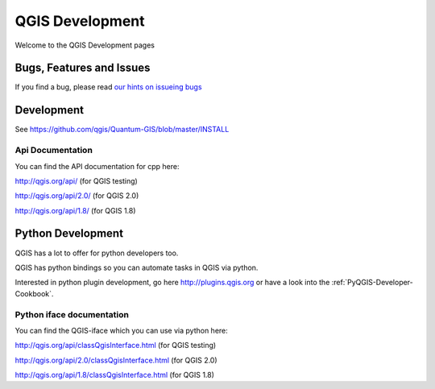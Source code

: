 
================
QGIS Development
================

Welcome to the QGIS Development pages


Bugs, Features and Issues
=========================

If you find a bug, please read
`our hints on issueing bugs <http://hub.qgis.org/wiki/quantum-gis/Bugreports>`_


Development
===========

See https://github.com/qgis/Quantum-GIS/blob/master/INSTALL


Api Documentation
-----------------

You can find the API documentation for cpp here:

http://qgis.org/api/ (for QGIS testing)

http://qgis.org/api/2.0/ (for QGIS 2.0)

http://qgis.org/api/1.8/ (for QGIS 1.8)


Python Development
==================

QGIS has a lot to offer for python developers too.

QGIS has python bindings so you can automate tasks in QGIS via python.

Interested in python plugin development, go here http://plugins.qgis.org or have
a look into the :ref:`PyQGIS-Developer-Cookbook`.

Python iface documentation
--------------------------

You can find the QGIS-iface which you can use via python here:

http://qgis.org/api/classQgisInterface.html (for QGIS testing)

http://qgis.org/api/2.0/classQgisInterface.html (for QGIS 2.0)

http://qgis.org/api/1.8/classQgisInterface.html (for QGIS 1.8)
